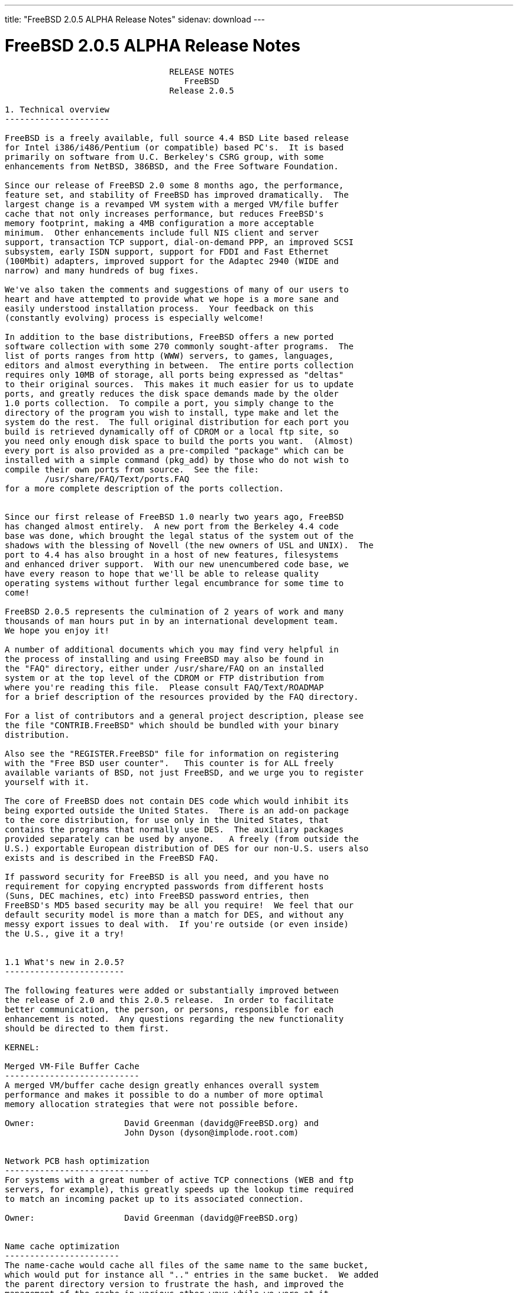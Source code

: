 ---
title: "FreeBSD 2.0.5 ALPHA Release Notes"
sidenav: download
---

= FreeBSD 2.0.5 ALPHA Release Notes

....
                                 RELEASE NOTES
                                    FreeBSD
                                 Release 2.0.5

1. Technical overview
---------------------

FreeBSD is a freely available, full source 4.4 BSD Lite based release
for Intel i386/i486/Pentium (or compatible) based PC's.  It is based
primarily on software from U.C. Berkeley's CSRG group, with some
enhancements from NetBSD, 386BSD, and the Free Software Foundation.

Since our release of FreeBSD 2.0 some 8 months ago, the performance,
feature set, and stability of FreeBSD has improved dramatically.  The
largest change is a revamped VM system with a merged VM/file buffer
cache that not only increases performance, but reduces FreeBSD's
memory footprint, making a 4MB configuration a more acceptable
minimum.  Other enhancements include full NIS client and server
support, transaction TCP support, dial-on-demand PPP, an improved SCSI
subsystem, early ISDN support, support for FDDI and Fast Ethernet
(100Mbit) adapters, improved support for the Adaptec 2940 (WIDE and
narrow) and many hundreds of bug fixes.

We've also taken the comments and suggestions of many of our users to
heart and have attempted to provide what we hope is a more sane and
easily understood installation process.  Your feedback on this
(constantly evolving) process is especially welcome!

In addition to the base distributions, FreeBSD offers a new ported
software collection with some 270 commonly sought-after programs.  The
list of ports ranges from http (WWW) servers, to games, languages,
editors and almost everything in between.  The entire ports collection
requires only 10MB of storage, all ports being expressed as "deltas"
to their original sources.  This makes it much easier for us to update
ports, and greatly reduces the disk space demands made by the older
1.0 ports collection.  To compile a port, you simply change to the
directory of the program you wish to install, type make and let the
system do the rest.  The full original distribution for each port you
build is retrieved dynamically off of CDROM or a local ftp site, so
you need only enough disk space to build the ports you want.  (Almost)
every port is also provided as a pre-compiled "package" which can be
installed with a simple command (pkg_add) by those who do not wish to
compile their own ports from source.  See the file:
        /usr/share/FAQ/Text/ports.FAQ
for a more complete description of the ports collection.


Since our first release of FreeBSD 1.0 nearly two years ago, FreeBSD
has changed almost entirely.  A new port from the Berkeley 4.4 code
base was done, which brought the legal status of the system out of the
shadows with the blessing of Novell (the new owners of USL and UNIX).  The
port to 4.4 has also brought in a host of new features, filesystems
and enhanced driver support.  With our new unencumbered code base, we
have every reason to hope that we'll be able to release quality
operating systems without further legal encumbrance for some time to
come!

FreeBSD 2.0.5 represents the culmination of 2 years of work and many
thousands of man hours put in by an international development team.
We hope you enjoy it!

A number of additional documents which you may find very helpful in
the process of installing and using FreeBSD may also be found in
the "FAQ" directory, either under /usr/share/FAQ on an installed
system or at the top level of the CDROM or FTP distribution from
where you're reading this file.  Please consult FAQ/Text/ROADMAP
for a brief description of the resources provided by the FAQ directory.

For a list of contributors and a general project description, please see
the file "CONTRIB.FreeBSD" which should be bundled with your binary
distribution.

Also see the "REGISTER.FreeBSD" file for information on registering
with the "Free BSD user counter".   This counter is for ALL freely
available variants of BSD, not just FreeBSD, and we urge you to register
yourself with it.

The core of FreeBSD does not contain DES code which would inhibit its
being exported outside the United States.  There is an add-on package
to the core distribution, for use only in the United States, that
contains the programs that normally use DES.  The auxiliary packages
provided separately can be used by anyone.   A freely (from outside the
U.S.) exportable European distribution of DES for our non-U.S. users also
exists and is described in the FreeBSD FAQ.

If password security for FreeBSD is all you need, and you have no
requirement for copying encrypted passwords from different hosts
(Suns, DEC machines, etc) into FreeBSD password entries, then
FreeBSD's MD5 based security may be all you require!  We feel that our
default security model is more than a match for DES, and without any
messy export issues to deal with.  If you're outside (or even inside)
the U.S., give it a try!


1.1 What's new in 2.0.5?
------------------------

The following features were added or substantially improved between
the release of 2.0 and this 2.0.5 release.  In order to facilitate
better communication, the person, or persons, responsible for each
enhancement is noted.  Any questions regarding the new functionality
should be directed to them first.

KERNEL:

Merged VM-File Buffer Cache
---------------------------
A merged VM/buffer cache design greatly enhances overall system
performance and makes it possible to do a number of more optimal
memory allocation strategies that were not possible before.

Owner:                  David Greenman (davidg@FreeBSD.org) and
                        John Dyson (dyson@implode.root.com)


Network PCB hash optimization
-----------------------------
For systems with a great number of active TCP connections (WEB and ftp
servers, for example), this greatly speeds up the lookup time required
to match an incoming packet up to its associated connection.

Owner:                  David Greenman (davidg@FreeBSD.org)


Name cache optimization
-----------------------
The name-cache would cache all files of the same name to the same bucket,
which would put for instance all ".." entries in the same bucket.  We added
the parent directory version to frustrate the hash, and improved the
management of the cache in various other ways while we were at it.

Owner:                  Poul-Henning Kamp (phk@FreeBSD.org)
                        David Greenman (davidg@FreeBSD.org)


Less restrictive swap-spaces
----------------------------
The need to compile the names of the swap devices into the kernel has been
removed.  Now swapon will accept any block devices, up to the maximum
number of swap devices configured in the kernel.

Owner:                  Poul-Henning Kamp (phk@FreeBSD.org)
                        David Greenman (davidg@FreeBSD.org)


Hard Wired SCSI Devices
-----------------------
Prior to 2.0.5, FreeBSD performed dynamic assignment of unit numbers
to SCSI devices as they were probed, allowing a SCSI device failure to
possibly change unit number assignment and prevent filesystems on
still functioning disks from mounting.  Hard wiring allows static
allocation of unit numbers (and hence device names) to scsi devices
based on SCSI ID and bus.  SCSI configuration occurs in the kernel
config file.  Samples of the configuration syntax can be found in the
scsi(4)>
man page or the LINT kernel config file.

Owner:                  Peter Dufault (dufault@hda.com)
Sources involved:       sys/scsi/* usr.sbin/config/*


Slice Support
-------------
FreeBSD now supports a "slice" abstraction which makes it more
completely interoperable with other operating system partitions.  This
support will allow FreeBSD to inhabit DOS extended partitions.

Owner:                  Bruce Evans (bde@FreeBSD.org)
Sources involved:       sys/disklabel.h sys/diskslice.h sys/dkbad.h
                        kern/subr_diskslice.c kern/subr_dkbad.c
                        i386/isa/diskslice_machdep.c
                        i386/isa/wd.c scsi/sd.c dev/vn/vn.c


Support for Ontrack Disk Manager Version 6.0
--------------------------------------------
Support has been added for disks which use Ontrack Disk Manager.  The
fdisk program does NOT know about it however, so make all changes
using the install program on the boot.flp or the Ontrack Disk Manager
tool under DOS.

Owner:                  Poul-Henning Kamp (phk@FreeBSD.org)


Bad144 is back and working
--------------------------
Bad144 works again, though the semantics are slightly different than
before in that the bad-spots are kept relative to the slice rather
than absolute on the disk.

Owner:                  Bruce Evans (bde@FreeBSD.org)
                        Poul-Henning Kamp (phk@FreeBSD.org)


NEW DEVICE SUPPORT:

                        SCSI and CDROM Devices

Matsushita/Panasonic (Creative) CD-ROM driver
---------------------------------------------
The Matsushita/Panasonic CR-562 and CR-563 drives are now supported
when connected to a Sound Blaster or 100% compatible host adapter.  Up
to four host adapters are supported for a total of 16 CD-ROM drives.
The audio functions are supported, along with access to the raw (2352 byte)
data frames of any compact disc.  Audio discs may be played using Karoke
variable speed functions.

Owner:                  Frank Durda IV   bsdmail@nemesis.lonestar.org
Sources involved:       isa/matcd


Adaptec 2742/2842/2940 SCSI driver
----------------------------------
The original 274x/284x driver has evolved considerably since the 2.0
release.  We now offer full support for the 2940 series as well as the
Wide models of these cards.  The arbitration bug (as well as many
others) that caused the driver problems with fast devices has been
corrected and there is even experimental tagged queuing support
(kernel option "AHC_TAGENABLE").  John Aycock has also released the
sequencer code under a "Berkeley style" copyright making the driver
entirely clean of the GPL.

Owner:                  Justin Gibbs (gibbs@FreeBSD.org)
Sources involved:       isa/aic7770.c pci/aic7870.c i386/scsi/*
                        sys/dev/aic7xxx/*


NCR5380/NCR53400 SCSI ("ProAudio Spectrum") driver
--------------------------------------------------
Owner:                  core
Submitted by:           Serge Vakulenko (vak@cronyx.ru)
Sources involved:       isa/ncr5380.c


Sony CDROM driver
-----------------
Owner:                  core
Submitted by:           Mikael Hybsch (micke@dynas.se)
Sources involved:       isa/scd.c


                        Serial Devices

SDL Communications Riscom/8 Serial Board Driver
-----------------------------------------------
Owner:                  Andrey Chernov (ache@FreeBSD.org)
Sources involved:       isa/rc.c isa/rcreg.h


Cyclades Cyclom-y Serial Board Driver
-------------------------------------
Owner:                  Bruce Evans (bde@FreeBSD.org)
Submitted by:           Andrew Werple (andrew@werple.apana.org.au) and
                        Heikki Suonsivu (hsu@cs.hut.fi)
Obtained from:          NetBSD
Sources involved:       isa/cy.c


Cronyx/Sigma sync/async serial driver
-------------------------------------
Owner:                  core
Submitted by:           Serge Vakulenko
Sources involved:       isa/cronyx.c



                        Networking

Diskless booting
----------------
Diskless booting in 2.0.5 is much improved.  The boot-program is in
src/sys/i386/boot/netboot, and can be run from an MSDOS system or
burned into an EPROM.  Local swapping is also possible.  WD, SMC, 3COM
and Novell ethernet cards are currently supported.


DEC DC21140 Fast Ethernet driver
--------------------------------
This driver supports any of the numerous NICs using the DC21140 chipset
including the 100Mb DEC DE-500-XA and SMC 9332.

Owner:                  core
Submitted by:           Matt Thomas (thomas@lkg.dec.com)
Sources involved:       pci/if_de.c pci/dc21040.h


DEC FDDI (DEFPA/DEFEA) driver
-----------------------------
Owner:                  core
Submitted by:           Matt Thomas (thomas@lkg.dec.com)
Sources involved:       pci/if_pdq.c pci/pdq.c pci/pdq_os.h pci/pdqreg.h


3Com 3c505 (Etherlink/+) NIC driver
-----------------------------------
Owner:                  core
Submitted by:           Dean Huxley (dean@fsa.ca)
Obtained from:          NetBSD
Sources involved:       isa/if_eg.c


Fujitsu MB86960A family of NICs driver
-------------------------------------
Owner:                  core
Submitted by:           M.S. (seki@sysrap.cs.fujitsu.co.jp)
Sources involved:       isa/if_fe.c


Intel EtherExpress driver
-------------------------
Owner:                  Rodney W. Grimes (rgrimes@FreeBSD.org)
Sources involved:       isa/if_ix.c isa/if_ixreg.h


3Com 3c589 driver
-----------------
Owner:                  core
Submitted by:           "HOSOKAWA Tatsumi" (hosokawa@mt.cs.keio.ac.jp),
                        Seiji Murata (seiji@mt.cs.keio.ac.jp) and
                        Noriyuki Takahashi (hor@aecl.ntt.jp)
Sources involved:       isa/if_zp.c


IBM Credit Card Adapter driver
------------------------------
Owner:                  core
Submitted by:           "HOSOKAWA Tatsumi" (hosokawa@mt.cs.keio.ac.jp),
Sources involved:       isa/pcic.c isa/pcic.h


EDSS1 and 1TR6 ISDN interface driver
------------------------------------
Owner:                  core
Submitted by:           Dietmar Friede (dfriede@drnhh.neuhaus.de) and
                        Juergen Krause (jkr@saarlink.de)
Sources involved:       gnu/isdn/*


                        Miscellaneous Drivers

Joystick driver
---------------
Owner:                  Jean-Marc Zucconi (jmz@FreeBSD.org)
Sources involved:       isa/joy.c


National Instruments "LabPC" driver
-----------------------------------
Owner:                  Peter Dufault (dufault@hda.com)
Sources involved:       isa/labpc.c


WD7000 driver
-------------
Owner:                  Olof Johansson (offe@ludd.luth.se)


Pcvt Console driver
-------------------
Owner:                  Joerg Wunsch (joerg@FreeBSD.org)
Submitted by:           Hellmuth Michaelis (hm@altona.hamburg.com)
Sources involved:       isa/pcvt/* usr.sbin/pcvt/*


BSD-audio emulator for VAT driver
---------------------------------
Owner:                  Amancio Hasty (ahasty@FreeBSD.org) and
                        Paul Traina (pst@FreeBSD.org)
Sources involved:       isa/sound/vat_audio.c isa/sound/vat_audioio.h


National Instruments AT-GPIB and AT-GPIB/TNT GPIB driver
--------------------------------------------------------
Owner:                  core
Submitted by:           Fred Cawthorne (fcawth@delphi.umd.edu)
Sources involved:       isa/gpib.c isa/gpib.h isa/gpibreg.h


Genius GS-4500 hand scanner driver
----------------------------------
Owner:                  core
Submitted by:           Gunther Schadow (gusw@fub46.zedat.fu-berlin.de)
Sources involved:       isa/gsc.c isa/gscreg.h


CORTEX-I Frame Grabber
----------------------
Owner:                  core
Submitted by:           Paul S. LaFollette, Jr.
Sources involved:       isa/ctx.c isa/ctxreg.h


Video Spigot video capture card
-------------------------------
Owner:                  Jim Lowe



1.2 Experimental features
-------------------------

The unionfs and LFS filesystems are known to be severely broken in
2.0.5.  This is in part due to old bugs that we haven't had time to
resolve yet and the need to update these filesystems to deal with the
new VM system.  We hope to address these issues in a later release of
FreeBSD.

FreeBSD now supports running iBCS2 compatible binaries (currently SCO
UNIX 3.2.2 & 3.2.4 and ISC 2.2 COFF format are supported).  The iBCS2
emulator is in its early stages, but it is functional, we haven't been
able to do exhaustive testing (lack of commercial apps), but almost
all of SCO's 3.2.2 binaries are working, so is an old INFORMIX-2.10
for SCO. Further testing is necessary to complete this project. There
is also work under way for ELF & XOUT loaders, and most of the svr4
syscall wrappers have been written.

FreeBSD also implements enough of its Linux compatibility that we
can now run Linux DOOM!  See the ``xperimnt'' directory (on your local
FTP server or CDROM) for full docs on how to set this up.

Owner:                  Soren Schmidt (sos) & Sean Eric Fagan (sef)
Sources involved:       sys/i386/ibcs2/* + misc kernel changes.


2. Supported Configurations
---------------------------

FreeBSD currently runs on a wide variety of ISA, VLB, EISA and PCI bus
based PC's, ranging from 386sx to Pentium class machines (though the
386sx is not recommended).  Support for generic IDE or ESDI drive
configurations, various SCSI controller, network and serial cards is
also provided.

Following is a list of all disk controllers and ethernet cards currently
known to work with FreeBSD.  Other configurations may very well work, and
we have simply not received any indication of this.


2.1. Disk Controllers
---------------------

WD1003 (any generic MFM/RLL)
WD1007 (any generic IDE/ESDI)
WD7000
IDE
ATA

Adaptec 152x series ISA SCSI controllers
Adaptec 154x series ISA SCSI controllers
Adaptec 174x series EISA SCSI controller in standard and enhanced mode.
Adaptec 274X/284X/2940 (Narrow/Wide/Twin) series ISA/EISA/PCI SCSI controllers
Adaptec AIC-6260 and AIC-6360 based boards, which includes
the AHA-152x and SoundBlaster SCSI cards.

** Note: You cannot boot from the SoundBlaster cards as they have no
   on-board BIOS, which is necessary for mapping the boot device into the
   system BIOS I/O vectors.  They're perfectly usable for external tapes,
   CDROMs, etc, however.  The same goes for any other AIC-6x60 based card
   without a boot ROM.  Some systems DO have a boot ROM, which is generally
   indicated by some sort of message when the system is first powered up
   or reset.  Check your system/board documentation for more details.

[Note that Buslogic was formerly known as "Bustec"]
Buslogic 545S & 545c
Buslogic 445S/445c VLB SCSI controller
Buslogic 742A, 747S, 747c EISA SCSI controller.
Buslogic 946c PCI SCSI controller
Buslogic 956c PCI SCSI controller

NCR 53C810 and 53C825 PCI SCSI controller.
NCR5380/NCR53400 ("ProAudio Spectrum") SCSI controller.

DTC 3290 EISA SCSI controller in 1542 emulation mode.

UltraStor 14F, 24F and 34F SCSI controllers.

Seagate ST01/02 SCSI controllers.

Future Domain 8xx/950 series SCSI controllers.

With all supported SCSI controllers, full support is provided for
SCSI-I & SCSI-II peripherals, including Disks, tape drives (including
DAT) and CD ROM drives.

The following CD-ROM type systems are supported at this time:
(cd)    SCSI (also includes ProAudio Spectrum and SoundBlaster SCSI)
(mcd)   Mitsumi proprietary interface
(matcd) Matsushita/Panasonic (Creative) proprietary interface
(scd)   Sony proprietary interface

Note: CD-Drives with IDE interfaces are not supported at this time.

Some controllers have limitations with the way they deal with >16MB of
memory, due to the fact that the ISA bus only has a DMA address space
of 24 bits.  If you do your arithmetic, you'll see that this makes it
impossible to do direct DMA to any address >16MB.  This limitation is
even true of some EISA controllers (which are normally 32 bit) when
they're configured to emulate an ISA card, which they then do in *all*
respects.  This problem is avoided entirely by IDE controllers (which
do not use DMA), true EISA controllers (like the UltraStor, Adaptec
1742A or Adaptec 2742) and most VLB (local bus) controllers.  In the
cases where it's necessary, the system will use "bounce buffers" to
talk to the controller so that you can still use more than 16Mb of
memory without difficulty.


2.2. Ethernet cards
-------------------

SMC Elite 16 WD8013 ethernet interface, and most other WD8003E,
WD8003EBT, WD8003W, WD8013W, WD8003S, WD8003SBT and WD8013EBT
based clones.  SMC Elite Ultra is also supported.

DEC EtherWORKS III NICs (DE203, DE204, and DE205)
DEC EtherWORKS II NICs (DE200, DE201, DE202, and DE422)
DEC DC21140 based NICs (SMC???? DE???)
DEC FDDI (DEFPA/DEFEA) NICs

Fujitsu MB86960A family of NICs

Intel EtherExpress

Isolan AT 4141-0 (16 bit)
Isolink 4110     (8 bit)

Novell NE1000, NE2000, and NE2100 ethernet interface.

3Com 3C501 cards

3Com 3C503 Etherlink II

3Com 3c505 Etherlink/+

3Com 3C507 Etherlink 16/TP

3Com 3C509, 3C579, 3C589 (PCMCIA) Etherlink III

Toshiba ethernet cards

PCMCIA ethernet cards from IBM and National Semiconductor are also
supported.


2.3. Misc
---------

AST 4 port serial card using shared IRQ.

ARNET 8 port serial card using shared IRQ.

BOCA ATIO66 6 port serial card using shared IRQ.

Cyclades Cyclom-y Serial Board.

STB 4 port card using shared IRQ.

Mitsumi (all models) CDROM interface and drive.

SDL Communications Riscom/8 Serial Board.

SoundBlaster SCSI and ProAudio Spectrum SCSI CDROM interface and drive.

Matsushita/Panasonic (Creative SoundBlaster) CDROM interface and drive.

Adlib, SoundBlaster, SoundBlaster Pro, ProAudioSpectrum, Gravis UltraSound
and Roland MPU-401 sound cards.

FreeBSD currently does NOT support IBM's microchannel (MCA) bus, but
support is apparently close to materializing.  Details will be posted
as the situation develops.


3. Obtaining FreeBSD
--------------------

You may obtain FreeBSD in a variety of ways:

1. FTP/Mail

You can ftp FreeBSD and any or all of its optional packages from
`ftp.FreeBSD.org' - the official FreeBSD release site.

For other locations that mirror the FreeBSD software see the file
MIRROR.SITES.  Please ftp the distribution from the nearest site
to you netwise.

If you do not have access to the internet and electronic mail is your
only recourse, then you may still fetch the files by sending mail to
`ftpmail@decwrl.dec.com' - putting the keyword "help" in your message
to get more information on how to fetch files from ftp.FreeBSD.org.
Note: This approach will end up sending many *tens of megabytes*
through the mail, and should only be employed as an absolute LAST
resort!


2. CDROM

FreeBSD 2.0.5 may be ordered on CDROM from:

        Walnut Creek CDROM
        4041 Pike Lane, Suite D
        Concord CA  94520
        1-800-786-9907, +1-510-674-0783, +1-510-674-0821 (fax)

Or via the internet from orders@cdrom.com or http://www.cdrom.com.
Their current catalog can be obtained via ftp as:
        ftp://ftp.cdrom.com/cdrom/catalog.

Cost per CD is $39.95, or $24.95 with a FreeBSD subscription.  With
a subscription, you will automatically receive updates as they
are released.  Your credit card will be billed when each disk is shipped
and you may cancel your subscription at any time without further obligation.

Walnut Creek CDROM also sells a full line of FreeBSD related merchandise such
as T-shirts ($14.95, available in "child", Large and XL sizes), coffee mugs
($9.95), tattoos ($0.25 each) and posters ($3.00).

Shipping (per order not per disc) is $5 in the US, Canada or
Mexico and $9.00 overseas.  They accept Visa, Mastercard, Discover,
American Express or checks in U.S. Dollars and ship COD within the
United States.  California residents please add 8.25% sales tax.

Should you be dissatisfied for any reason, the CD comes with an
unconditional return policy.


Reporting problems, making suggestions, submitting code
-------------------------------------------------------

Your suggestions, bug reports and contributions of code are always
valued - please do not hesitate to report any problems you may find
(preferably with a fix attached if you can!).

The preferred method to submit bug reports from a machine with
internet mail connectivity is to use the send-pr command.  Bug reports
will be dutifully filed by our faithful bugfiler program and you can
be sure that we'll do our best to respond to all reported bugs as soon
as possible.

If, for some reason, you are unable to use the send-pr command to
submit a bug report, you can try to send it to:

                bugs@FreeBSD.org


Otherwise, for any questions or suggestions, please send mail to:

                questions@FreeBSD.org

Additionally, being a volunteer effort, we are always happy to have
extra hands willing to help - there are already far more enhancements
to be done than we can ever manage to do by ourselves!  To contact us
on technical matters, or with offers of help, you may send mail to:

                hackers@FreeBSD.org

Since these mailing lists can experience significant amounts of
traffic, if you have slow or expensive mail access and you are
only interested in keeping up with significant FreeBSD events, you may
find it preferable to subscribe to:

                announce@FreeBSD.org


All but the freebsd-bugs groups can be freely joined by anyone wishing
to do so.  Send mail to MajorDomo@FreeBSD.org and include the keyword
`help' on a line by itself somewhere in the body of the message.  This
will give you more information on joining the various lists, accessing
archives, etc.  There are a number of mailing lists targeted at
special interest groups not mentioned here, so send mail to majordomo
and ask about them!


6. Acknowledgements
-------------------

FreeBSD represents the cumulative work of many dozens, if not
hundreds, of individuals from around the world who have worked very
hard to bring you this release.  It would be very difficult, if not
impossible, to enumerate everyone who's contributed to FreeBSD, but
nonetheless we shall try (in alphabetical order, of course). If your
name is not mentioned, please be assured that its omission is entirely
accidental.


The Computer Systems Research Group (CSRG), U.C. Berkeley.

Bill Jolitz, for his initial work with 386BSD.

The FreeBSD Core Team
(in alphabetical order by first name):

        Andreas Schulz <ats@FreeBSD.org>
        Andrey A. Chernov <ache@FreeBSD.org>
        Bruce Evans <bde@FreeBSD.org>
        David Greenman <davidg@FreeBSD.org>
        Garrett A. Wollman <wollman@FreeBSD.org>
        Gary Palmer <gpalmer@FreeBSD.org>
        Geoff Rehmet <csgr@FreeBSD.org>
        Jack Vogel <jackv@FreeBSD.org>
        John Dyson <dyson@FreeBSD.org>
        Jordan K. Hubbard <jkh@FreeBSD.org>
        Justin Gibbs <gibbs@FreeBSD.org>
        Paul Richards <paul@FreeBSD.org>
        Poul-Henning Kamp <phk@FreeBSD.org>
        Rich Murphey <rich@FreeBSD.org>
        Rodney W. Grimes <rgrimes@FreeBSD.org>
        Satoshi Asami <asami@FreeBSD.org>
        Søren Schmidt <sos@FreeBSD.org>

Special mention to:

        Walnut Creek CDROM, without whose help (and continuing support)
        this release would never have been possible.

        Dermot McDonnell for his donation of a Toshiba XM3401B CDROM
        drive.

        Additional FreeBSD helpers and beta testers:

        J.T. Conklin                            Julian Elischer
        Frank Durda IV                          Peter Dufault
        Sean Eric Fagan                         Jeffrey Hsu
        Terry Lambert                           L Jonas Olsson
        Chris Provenzano                        Dave Rivers
        Guido van Rooij                         Steven Wallace
        Atsushi Murai                           Scott Mace
        Nate Williams

        And everyone at Montana State University for their initial support.


Jordan would also like to give special thanks to Poul-Henning Kamp and
Gary Palmer, both of whom put in long hours helping him to construct
the new installation utility.  Poul, being a proud new father, was
especially pressed for time and yet somehow managed to put in
a significant amount of effort anyway.  This release could not have
happened without him!  Thank you both!

Thanks also to everyone else who helped, especially those not
mentioned, and we sincerely hope you enjoy this release of FreeBSD!


                        The FreeBSD Core Team

Id: RELNOTES.FreeBSD,v 1.7 1995/05/28 19:49:57 jkh Exp
....

link:../../[Release Home]
